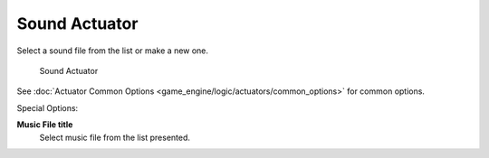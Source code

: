 
..    TODO/Review: {{WikiTask/Inprogress}} .

Sound Actuator
**************

Select a sound file from the list or make a new one.


.. figure:: /images/BGE_Actuator_Sound.jpg
   :width: 271px
   :figwidth: 271px

   Sound Actuator


See :doc:`Actuator Common Options <game_engine/logic/actuators/common_options>` for common options.

Special Options:

**Music File title**
   Select music file from the list presented.

